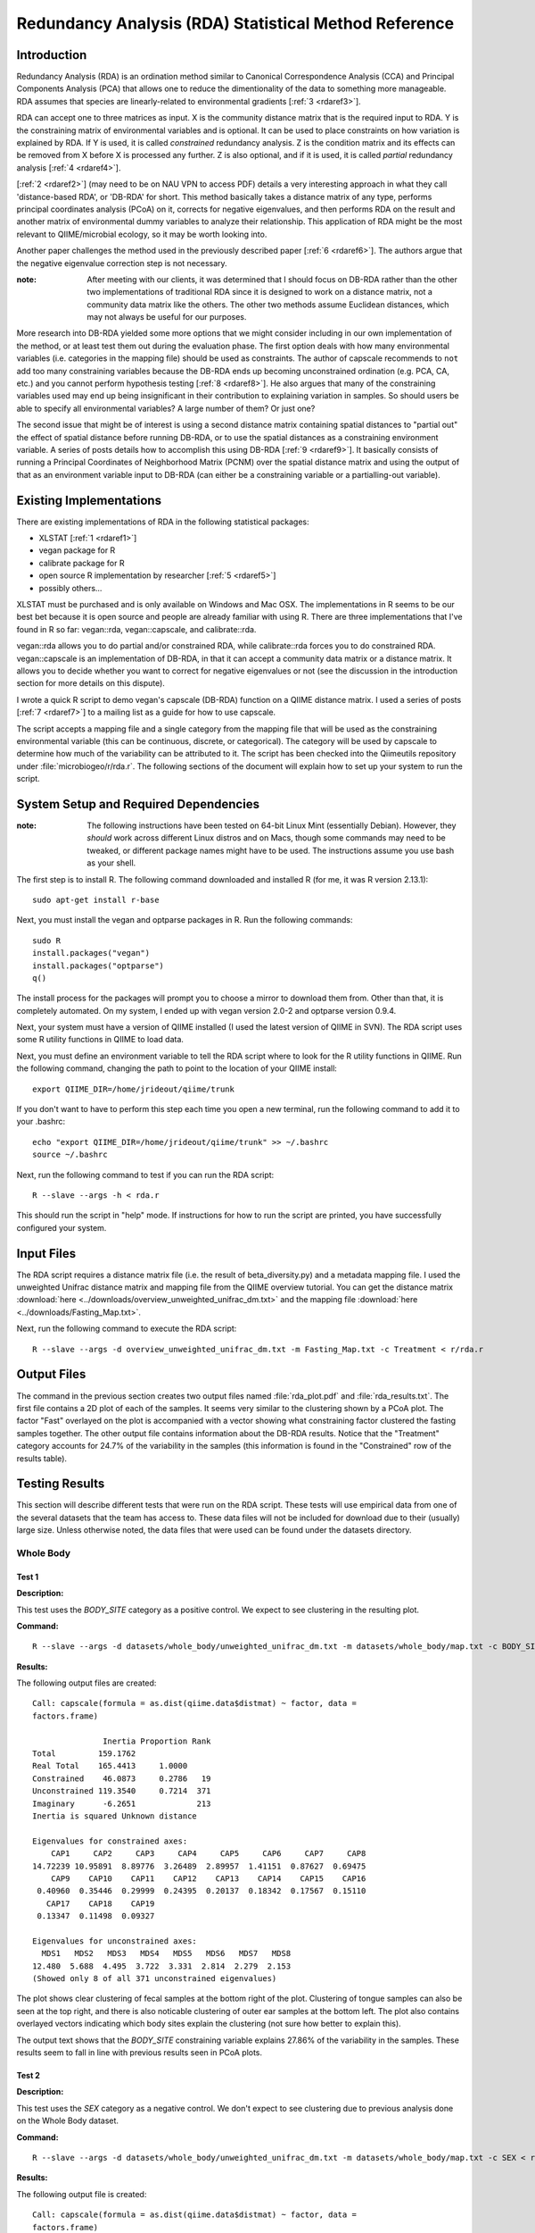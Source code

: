 ======================================================
Redundancy Analysis (RDA) Statistical Method Reference
======================================================

Introduction
------------
Redundancy Analysis (RDA) is an ordination method similar to Canonical
Correspondence Analysis (CCA) and Principal Components Analysis (PCA) that
allows one to reduce the dimentionality of the data to something more
manageable. RDA assumes that species are linearly-related to environmental
gradients [:ref:`3 <rdaref3>`].

RDA can accept one to three matrices as input. X is the community distance
matrix that is the required input to RDA. Y is the constraining matrix
of environmental variables and is optional. It can be used to place constraints
on how variation is explained by RDA. If Y is used, it is called `constrained`
redundancy analysis. Z is the condition matrix and its effects can be removed
from X before X is processed any further. Z is also optional, and if it is used,
it is called `partial` redundancy analysis [:ref:`4 <rdaref4>`].

[:ref:`2 <rdaref2>`] (may need to be on NAU VPN to access PDF) details a very
interesting approach in what they call 'distance-based RDA', or 'DB-RDA' for
short. This method basically takes a distance matrix of any type, performs
principal coordinates analysis (PCoA) on it, corrects for negative eigenvalues,
and then performs RDA on the result and another matrix of environmental dummy
variables to analyze their relationship. This application of RDA might be the
most relevant to QIIME/microbial ecology, so it may be worth looking into.

Another paper challenges the method used in the previously described paper
[:ref:`6 <rdaref6>`]. The authors argue that the negative eigenvalue correction
step is not necessary.

:note: After meeting with our clients, it was determined that I should focus on DB-RDA rather than the other two implementations of traditional RDA since it is designed to work on a distance matrix, not a community data matrix like the others. The other two methods assume Euclidean distances, which may not always be useful for our purposes.

More research into DB-RDA yielded some more options that we might consider
including in our own implementation of the method, or at least test them out
during the evaluation phase. The first option deals with how many environmental
variables (i.e. categories in the mapping file) should be used as constraints.
The author of capscale recommends to ``not`` add too many constraining variables
because the DB-RDA ends up becoming unconstrained ordination
(e.g. PCA, CA, etc.) and you cannot perform hypothesis testing
[:ref:`8 <rdaref8>`]. He also argues that many of the constraining variables
used may end up being insignificant in their contribution to explaining
variation in samples. So should users be able to specify all environmental
variables? A large number of them? Or just one?

The second issue that might be of interest is using a second distance matrix
containing spatial distances to "partial out" the effect of spatial distance
before running DB-RDA, or to use the spatial distances as a constraining
environment variable. A series of posts details how to accomplish this using
DB-RDA [:ref:`9 <rdaref9>`]. It basically consists of running a Principal
Coordinates of Neighborhood Matrix (PCNM) over the spatial distance matrix and
using the output of that as an environment variable input to DB-RDA (can either
be a constraining variable or a partialling-out variable).

Existing Implementations
------------------------
There are existing implementations of RDA in the following statistical packages:

* XLSTAT [:ref:`1 <rdaref1>`]

* vegan package for R

* calibrate package for R

* open source R implementation by researcher [:ref:`5 <rdaref5>`]

* possibly others...

XLSTAT must be purchased and is only available on Windows and Mac OSX. The
implementations in R seems to be our best bet because it is open source and
people are already familiar with using R. There are three implementations that
I've found in R so far: vegan::rda, vegan::capscale, and calibrate::rda.

vegan::rda allows you to do partial and/or constrained RDA, while calibrate::rda
forces you to do constrained RDA. vegan::capscale is an implementation of
DB-RDA, in that it can accept a community data matrix or a distance matrix. It
allows you to decide whether you want to correct for negative eigenvalues or not
(see the discussion in the introduction section for more details on this
dispute).

I wrote a quick R script to demo vegan's capscale (DB-RDA) function on a QIIME
distance matrix. I used a series of posts [:ref:`7 <rdaref7>`] to a mailing list
as a guide for how to use capscale.

The script accepts a mapping file and a single category from the mapping file
that will be used as the constraining environmental variable (this can be
continuous, discrete, or categorical). The category will be used by capscale to
determine how much of the variability can be attributed to it. The script has
been checked into the Qiimeutils repository under :file:`microbiogeo/r/rda.r`.
The following sections of the document will explain how to set up your system to
run the script.

System Setup and Required Dependencies
--------------------------------------
:note: The following instructions have been tested on 64-bit Linux Mint (essentially Debian). However, they `should` work across different Linux distros and on Macs, though some commands may need to be tweaked, or different package names might have to be used. The instructions assume you use bash as your shell.

The first step is to install R. The following command downloaded and installed R
(for me, it was R version 2.13.1): ::

    sudo apt-get install r-base

Next, you must install the vegan and optparse packages in R. Run the following
commands: ::

    sudo R
    install.packages("vegan")
    install.packages("optparse")
    q()

The install process for the packages will prompt you to choose a mirror to
download them from. Other than that, it is completely automated. On my system, I
ended up with vegan version 2.0-2 and optparse version 0.9.4.

Next, your system must have a version of QIIME installed (I used the latest
version of QIIME in SVN). The RDA script uses some R utility functions in QIIME
to load data.

Next, you must define an environment variable to tell the RDA script where to
look for the R utility functions in QIIME. Run the following command, changing
the path to point to the location of your QIIME install: ::

    export QIIME_DIR=/home/jrideout/qiime/trunk

If you don't want to have to perform this step each time you open a new
terminal, run the following command to add it to your .bashrc: ::

    echo "export QIIME_DIR=/home/jrideout/qiime/trunk" >> ~/.bashrc
    source ~/.bashrc

Next, run the following command to test if you can run the RDA script: ::

    R --slave --args -h < rda.r

This should run the script in "help" mode. If instructions for how to run the
script are printed, you have successfully configured your system.

Input Files
-----------
The RDA script requires a distance matrix file (i.e. the result of
beta_diversity.py) and a metadata mapping file. I used the unweighted Unifrac
distance matrix and mapping file from the QIIME overview tutorial. You can get
the distance matrix
:download:`here <../downloads/overview_unweighted_unifrac_dm.txt>` and the
mapping file :download:`here <../downloads/Fasting_Map.txt>`.

Next, run the following command to execute the RDA script: ::

    R --slave --args -d overview_unweighted_unifrac_dm.txt -m Fasting_Map.txt -c Treatment < r/rda.r

Output Files
------------
The command in the previous section creates two output files named
:file:`rda_plot.pdf` and :file:`rda_results.txt`. The first file contains a 2D
plot of each of the samples. It seems very similar to the clustering shown by a
PCoA plot. The factor "Fast" overlayed on the plot is accompanied with a vector
showing what constraining factor clustered the fasting samples together. The
other output file contains information about the DB-RDA results. Notice that the
"Treatment" category accounts for 24.7% of the variability in the samples (this
information is found in the "Constrained" row of the results table).

Testing Results
---------------
This section will describe different tests that were run on the RDA script.
These tests will use empirical data from one of the several datasets that the
team has access to. These data files will not be included for download due to
their (usually) large size. Unless otherwise noted, the data files that were
used can be found under the datasets directory.

Whole Body
^^^^^^^^^^
Test 1
~~~~~~
**Description:**

This test uses the `BODY_SITE` category as a positive control. We expect to see
clustering in the resulting plot.

**Command:** ::

    R --slave --args -d datasets/whole_body/unweighted_unifrac_dm.txt -m datasets/whole_body/map.txt -c BODY_SITE < r/rda.r

**Results:**

The following output files are created: ::

    Call: capscale(formula = as.dist(qiime.data$distmat) ~ factor, data =
    factors.frame)

                   Inertia Proportion Rank
    Total         159.1762                
    Real Total    165.4413     1.0000     
    Constrained    46.0873     0.2786   19
    Unconstrained 119.3540     0.7214  371
    Imaginary      -6.2651             213
    Inertia is squared Unknown distance 

    Eigenvalues for constrained axes:
        CAP1     CAP2     CAP3     CAP4     CAP5     CAP6     CAP7     CAP8 
    14.72239 10.95891  8.89776  3.26489  2.89957  1.41151  0.87627  0.69475 
        CAP9    CAP10    CAP11    CAP12    CAP13    CAP14    CAP15    CAP16 
     0.40960  0.35446  0.29999  0.24395  0.20137  0.18342  0.17567  0.15110 
       CAP17    CAP18    CAP19 
     0.13347  0.11498  0.09327 

    Eigenvalues for unconstrained axes:
      MDS1   MDS2   MDS3   MDS4   MDS5   MDS6   MDS7   MDS8 
    12.480  5.688  4.495  3.722  3.331  2.814  2.279  2.153 
    (Showed only 8 of all 371 unconstrained eigenvalues)

.. image:: ../images/rda/whole_body_test_1.png
   :align: center

The plot shows clear clustering of fecal samples at the bottom right of the
plot. Clustering of tongue samples can also be seen at the top right, and there
is also noticable clustering of outer ear samples at the bottom left. The plot
also contains overlayed vectors indicating which body sites explain the
clustering (not sure how better to explain this).

The output text shows that the `BODY_SITE` constraining variable explains
27.86% of the variability in the samples. These results seem to fall in line
with previous results seen in PCoA plots.

Test 2
~~~~~~
**Description:**

This test uses the `SEX` category as a negative control. We don't expect to see
clustering due to previous analysis done on the Whole Body dataset.

**Command:** ::

    R --slave --args -d datasets/whole_body/unweighted_unifrac_dm.txt -m datasets/whole_body/map.txt -c SEX < r/rda.r

**Results:**

The following output file is created: ::

    Call: capscale(formula = as.dist(qiime.data$distmat) ~ factor, data =
    factors.frame)

                     Inertia Proportion Rank
    Total         159.176211                
    Real Total    165.441288   1.000000     
    Constrained     1.146286   0.006929    1
    Unconstrained 164.295002   0.993071  371
    Imaginary      -6.265078             213
    Inertia is squared Unknown distance 

    Eigenvalues for constrained axes:
     CAP1 
    1.146 

    Eigenvalues for unconstrained axes:
      MDS1   MDS2   MDS3   MDS4   MDS5   MDS6   MDS7   MDS8 
    22.935 16.207 12.165  6.875  4.970  4.167  2.915  2.809 
    (Showed only 8 of all 371 unconstrained eigenvalues)

.. image:: ../images/rda/whole_body_test_2.png
   :align: center

The plot doesn't really show clustering of samples based on sex. The output text
shows that the `SEX` constraining variable explains only 0.6929% of the
variability in the samples. These results are what we'd expect.

88 Soils
^^^^^^^^

Test 1
~~~~~~
**Description:**

This test uses the `PH` category as a positive control. We expect there to see
clustering in the resulting plot.

**Command:** ::

    R --slave --args -d datasets/88_soils/unweighted_unifrac_dm.txt -m datasets/88_soils/map.txt -c PH < r/rda.r

**Results:**

The following output file is created: ::

    Call: capscale(formula = as.dist(qiime.data$distmat) ~ factor, data =
    factors.frame)

                   Inertia Proportion Rank
    Total         15.42644    1.00000     
    Constrained   14.15581    0.91763   55
    Unconstrained  1.27063    0.08237    6
    Inertia is squared Unknown distance 

    Eigenvalues for constrained axes:
       CAP1    CAP2    CAP3    CAP4    CAP5    CAP6    CAP7    CAP8    CAP9   CAP10 
    2.72804 0.97553 0.73561 0.50872 0.44823 0.37648 0.36347 0.34511 0.32032 0.31457 
      CAP11   CAP12   CAP13   CAP14   CAP15   CAP16   CAP17   CAP18   CAP19   CAP20 
    0.29391 0.28868 0.27137 0.26067 0.24916 0.24569 0.23284 0.22594 0.22291 0.20880 
      CAP21   CAP22   CAP23   CAP24   CAP25   CAP26   CAP27   CAP28   CAP29   CAP30 
    0.20490 0.19567 0.19218 0.18870 0.18367 0.18130 0.17356 0.16801 0.16313 0.15343 
      CAP31   CAP32   CAP33   CAP34   CAP35   CAP36   CAP37   CAP38   CAP39   CAP40 
    0.15207 0.14691 0.14369 0.14033 0.13698 0.13341 0.12862 0.12829 0.12168 0.11857 
      CAP41   CAP42   CAP43   CAP44   CAP45   CAP46   CAP47   CAP48   CAP49   CAP50 
    0.11665 0.11529 0.11086 0.10414 0.10202 0.09817 0.09486 0.09310 0.09023 0.08977 
      CAP51   CAP52   CAP53   CAP54   CAP55 
    0.08588 0.07905 0.07693 0.07276 0.05491 

    Eigenvalues for unconstrained axes:
      MDS1   MDS2   MDS3   MDS4   MDS5   MDS6 
    0.3407 0.2367 0.1947 0.1780 0.1731 0.1475

.. image:: ../images/rda/88_soils_test_1.png
   :align: center

The plot shows clear clustering of samples based on different levels of pH. The
output text shows that the `PH` constraining variable explains 91.763% of the
variability in the samples.

Test 2
~~~~~~
**Description:**

This test uses two shuffled distance matrices and the `PH` category to perform
three negative control tests. The third shuffled distance matrix caused the RDA
script to crash with the following error: ::

    Error in La.svd(x, nu, nv) : error code 1 from Lapack routine 'dgesdd'
    Calls: capscale -> rda.default -> svd -> La.svd -> .Call
    Execution halted

**Command:** ::

    R --slave --args -d datasets/88_soils/unweighted_unifrac_dm_shuffled_2.txt -m datasets/88_soils/map.txt -c PH < r/rda.r
    R --slave --args -d datasets/88_soils/unweighted_unifrac_dm_shuffled_3.txt -m datasets/88_soils/map.txt -c PH < r/rda.r

**Results:**

The following output files are created: ::

    Call: capscale(formula = as.dist(qiime.data$distmat) ~ factor, data =
    factors.frame)

                  Inertia Proportion Rank
    Total         15.5318     1.0000     
    Constrained   13.8340     0.8907   55
    Unconstrained  1.6978     0.1093    6
    Inertia is squared Unknown distance 

    Eigenvalues for constrained axes:
       CAP1    CAP2    CAP3    CAP4    CAP5    CAP6    CAP7    CAP8    CAP9   CAP10 
    2.51944 0.90562 0.76658 0.42333 0.41377 0.39613 0.35349 0.33536 0.32082 0.30428 
      CAP11   CAP12   CAP13   CAP14   CAP15   CAP16   CAP17   CAP18   CAP19   CAP20 
    0.27799 0.27527 0.27088 0.26178 0.25177 0.24825 0.22719 0.22067 0.21614 0.21176 
      CAP21   CAP22   CAP23   CAP24   CAP25   CAP26   CAP27   CAP28   CAP29   CAP30 
    0.20489 0.20142 0.19762 0.18876 0.18586 0.17716 0.17273 0.16968 0.16835 0.16212 
      CAP31   CAP32   CAP33   CAP34   CAP35   CAP36   CAP37   CAP38   CAP39   CAP40 
    0.15371 0.15114 0.14823 0.14430 0.13899 0.13677 0.13585 0.13203 0.12819 0.12570 
      CAP41   CAP42   CAP43   CAP44   CAP45   CAP46   CAP47   CAP48   CAP49   CAP50 
    0.12395 0.11713 0.11206 0.10648 0.10455 0.10219 0.09807 0.09546 0.08853 0.08826 
      CAP51   CAP52   CAP53   CAP54   CAP55 
    0.08473 0.08135 0.07792 0.06777 0.06153 

    Eigenvalues for unconstrained axes:
      MDS1   MDS2   MDS3   MDS4   MDS5   MDS6 
    0.5641 0.2872 0.2545 0.2455 0.1905 0.1561 

.. image:: ../images/rda/88_soils_test_2_2.png
   :align: center

::

    Call: capscale(formula = as.dist(qiime.data$distmat) ~ factor, data =
    factors.frame)

                  Inertia Proportion Rank
    Total         15.2642     1.0000     
    Constrained   13.7485     0.9007   55
    Unconstrained  1.5157     0.0993    6
    Inertia is squared Unknown distance 

    Eigenvalues for constrained axes:
       CAP1    CAP2    CAP3    CAP4    CAP5    CAP6    CAP7    CAP8    CAP9   CAP10 
    2.32556 0.90164 0.77043 0.49428 0.42976 0.38445 0.34943 0.33868 0.31178 0.30572 
      CAP11   CAP12   CAP13   CAP14   CAP15   CAP16   CAP17   CAP18   CAP19   CAP20 
    0.29791 0.27124 0.26327 0.25333 0.24509 0.24347 0.23646 0.22955 0.21749 0.21310 
      CAP21   CAP22   CAP23   CAP24   CAP25   CAP26   CAP27   CAP28   CAP29   CAP30 
    0.20773 0.20627 0.19551 0.18697 0.18379 0.17796 0.17413 0.17256 0.16620 0.15994 
      CAP31   CAP32   CAP33   CAP34   CAP35   CAP36   CAP37   CAP38   CAP39   CAP40 
    0.15672 0.15401 0.15000 0.14340 0.14214 0.13790 0.13450 0.13187 0.12688 0.12447 
      CAP41   CAP42   CAP43   CAP44   CAP45   CAP46   CAP47   CAP48   CAP49   CAP50 
    0.11889 0.11525 0.11462 0.11083 0.10931 0.10354 0.10266 0.10067 0.09389 0.08993 
      CAP51   CAP52   CAP53   CAP54   CAP55 
    0.08892 0.08453 0.07964 0.06649 0.05380 

    Eigenvalues for unconstrained axes:
      MDS1   MDS2   MDS3   MDS4   MDS5   MDS6 
    0.4632 0.2676 0.2384 0.2090 0.1892 0.1483 

.. image:: ../images/rda/88_soils_test_2_3.png
   :align: center

The plots show random clustering. The output text shows that the `PH`
constraining variable explains around 90% of the variability in the samples, and
I'm not sure if this is a good result or not.

References
----------
.. _rdaref1:

[1] http://www.xlstat.com/en/products-solutions/feature/redundancy-analysis-rda.html

.. _rdaref2:

[2] http://www.jstor.org/stable/pdfplus/2657192.pdf?acceptTC=true

.. _rdaref3:

[3] http://ordination.okstate.edu/glossary.htm#RDA

.. _rdaref4:

[4] R's help page for vegan::rda

.. _rdaref5:

[5] http://www.bio.umontreal.ca/legendre/indexEn.html#RFunctions

.. _rdaref6:

[6] http://www.esajournals.org/doi/abs/10.1890/0012-9658(2001)082%5B0290:FMMTCD%5D2.0.CO;2

.. _rdaref7:

[7] http://r.789695.n4.nabble.com/R-question-about-capscale-vegan-td812694.html

.. _rdaref8:

[8] http://cc.oulu.fi/~jarioksa/opetus/metodi/mmmbeam2.pdf

.. _rdaref9:

[9] http://r.789695.n4.nabble.com/partial-dbRDA-or-CCA-with-two-distance-objects-in-Vegan-td2548762.html
